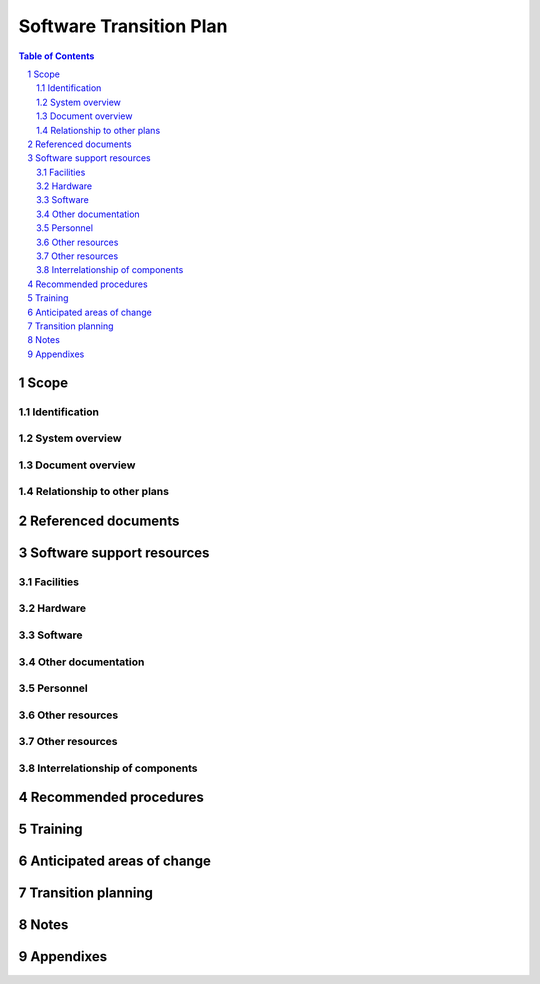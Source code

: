 ==========================
 Software Transition Plan
==========================

.. contents:: Table of Contents
.. sectnum::


Scope
=====

.. This section shall be divided into the following paragraphs.


Identification
--------------

.. This paragraph shall contain a full identification of the system
   and the software to which this document applies, including, as
   applicable, identification number(s), title(s), abbreviation(s),
   version number(s), and release number(s).


System overview
---------------

.. This paragraph shall briefly state the purpose of the system and
   the software to which this document applies. It shall describe the
   general nature of the system and software; summarize the history of
   system development, operation, and maintenance; identify the
   project sponsor, acquirer, user, developer, and support agencies;
   identify current and planned operating sites; and list other
   relevant documents.


Document overview
-----------------

.. This paragraph shall summarize the purpose and contents of this
   document and shall describe any security or privacy considerations
   associated with its use.


Relationship to other plans
---------------------------

.. This paragraph shall describe the relationship, if any, of the STrP
   to other project management plans.


Referenced documents
====================

.. This section shall list the number, title, revision, and date of
   all documents referenced in this document. This section shall also
   identify the source for all documents not available through normal
   Government stocking activities.


Software support resources
==========================

.. This section shall be divided into paragraphs to identify and
   describe the resources needed to support the deliverable software.
   These resources shall include items needed to control, copy, and
   distribute the software and its documentation, and to specify,
   design, implement, document, test, evaluate, control, copy, and
   distribute modifications to the software.


Facilities
----------

.. This paragraph shall describe the facilities needed to support the
   deliverable software. These facilities may include special
   buildings, rooms, mock-ups, building features such as raised
   flooring or cabling; building features to support security and
   privacy requirements (TEMPEST shielding, vaults, etc.), building
   features to support safety requirements (smoke alarms, safety
   glass, etc.), special power requirements, and so on. The purpose of
   each item shall be described. Diagrams may be included as
   applicable.


Hardware
--------

.. This paragraph shall identify and describe the hardware and
   associated documentation needed to support the deliverable
   software. This hardware may include computers, peripheral
   equipment, hardware simulators, stimulators, emulators, diagnostic
   equipment, and non-computer equipment. The description shall
   include:

.. Specific models, versions, and configurations
   Rationale for the selected hardware
   Reference to user/operator manuals or instructions for each item,
   as applicable
   Identification of each hardware item and document as
   acquirer-furnished, an item that will be delivered to the support
   agency, an item the support agency is known to have, an item the
   support agency must acquire, or other description of status
   If items must be acquired, information about a current source of
   supply, including whether the item is currently available and
   whether it is expected to be available at the time of delivery
   Information about manufacturer support, licensing, and data rights,
   including whether the item is currently supported by the
   manufacturer, whether it is expected to be supported at the time of
   delivery, whether licenses will be assigned to the support agency,
   and the terms of such licenses
   Security and privacy considerations, limitations, or other items of
   interest

Software
--------

.. This paragraph shall identify and describe the software and
   associated documentation needed to support the deliverable
   software. This software may include computer-aided software
   engineering (CASE) tools, data in these tools, compilers, test
   tools, test data, simulations, emulations, utilities, configuration
   management tools, databases and data files, and other software. The
   description shall include:

.. Specific names, identification numbers, version numbers, release
   numbers, and configurations, as applicable
   Rationale for the selected software
   Reference to user/operator manuals or instructions for each item,
   as applicable
   Identification of each software item and document as
   acquirer-furnished, an item that will be delivered to the support
   agency, an item the support agency is known to have, an item the
   support agency must acquire, or other description of status
   If items must be acquired, information about a current source of
   supply, including whether the item is currently available and
   whether it is expected to be available at the time of delivery
   Information about vendor support, licensing, and data rights,
   including whether the item is currently supported by the vendor,
   whether it is expected to be supported at the time of delivery,
   whether licenses will be assigned to the support agency, and the
   terms of such licenses
   Security and privacy considerations, limitations, or other items of
   interest

Other documentation
-------------------

.. This paragraph shall identify any other documentation needed to
   support the deliverable software. The list will include, for
   example, plans, reports, studies, specifications, design
   descriptions, test cases/procedures, test reports, user/operator
   manuals, and support manuals for the deliverable software. This
   paragraph shall provide:

.. Names, identification numbers, version numbers, and release
   numbers, as applicable
   Rationale for including each document in the list
   Identification of each document as acquirer-furnished, an item that
   will be delivered to the support agency, an item the support agency
   is known to have, an item the support agency must acquire, or other
   description of status
   If a document must be acquired, information about where to acquire
   it
   Information about licensing and data rights
   Security and privacy considerations, limitations, or other items of
   interest

Personnel
---------

.. This paragraph shall describe the personnel needed to support the
   deliverable software, including anticipated number of personnel,
   types and levels of skills and expertise, and security clearances.
   This paragraph shall cite, as applicable, actual staffing on the
   development project as a basis for the staffing needs cited.


Other resources
---------------

.. This paragraph shall describe the personnel needed to support the
   deliverable software, including anticipated number of personnel,
   types and levels of skills and expertise, and security clearances.
   This paragraph shall cite, as applicable, actual staffing on the
   development project as a basis for the staffing needs cited.


Other resources
---------------

.. This paragraph shall identify any other resources needed to support
   the deliverable software. Included may be consumables such as
   magnetic tapes and diskettes, together with an estimate of the type
   and number that should be acquired.


Interrelationship of components
-------------------------------

.. This paragraph shall identify the interrelationships of the
   components identified in the preceding paragraphs. A figure may be
   used to show the interrelationships.


Recommended procedures
======================

.. This section shall be divided into paragraphs as needed to describe
   any procedures, including advice and lessons learned, that the
   developer may wish to recommend to the support agency for
   supporting the deliverable software and associated support
   environment.


Training
========

.. This section shall be divided into paragraphs as appropriate to
   describe the developer's plans for training support personnel to
   support of the deliverable software. This section shall include:

.. The schedule, duration, and location for the training
   The delineation between classroom training and "hands on" training
   Provision (either directly or by reference) for:
   1.  Familiarization with the operational software and target
       computer(s)
   2.  Familiarization with the support software and host system


Anticipated areas of change
===========================

.. This section shall describe anticipated areas of change to the
   deliverable software.


Transition planning
===================

.. This section shall be divided into paragraphs as needed to describe
   the developer's plans for transitioning the deliverable software to
   the support agency. This section shall address the following:

.. All activities to be performed to transition the deliverable
   software to the support agency. These activities may include
   planning/coordination meetings; preparation of items to be
   delivered to the support agency; packaging, shipment, installation,
   and checkout of the software support environment; packaging,
   shipment, installation, and checkout of the operational software;
   and training of support personnel.
   Roles and responsibilities for each activity
   The resources needed to carry out the transition activities and the
   source from which each resource will be provided
   Schedules and milestones for conducting the transition activities.
   These schedules and milestones shall be compatible with the
   contract master schedule.
   Procedures for installation and checkout of deliverable items in
   the support environment

Notes
=====

.. This section shall contain any general information that aids in
   understanding this document (e.g., background information,
   glossary, rationale). This section shall include an alphabetical
   listing of all acronyms, abbreviations, and their meanings as used
   in this document and a list of any terms and definitions needed to
   understand this document.


Appendixes
==========

.. Appendixes may be used to provide information published separately
   for convenience in document maintenance (e.g., charts, classified
   data). As applicable, each appendix shall be referenced in the main
   body of the document where the data would normally have been
   provided. Appendixes may be bound as separate documents for ease in
   handling. Appendixes shall be lettered alphabetically (A, B,
   etc.).



